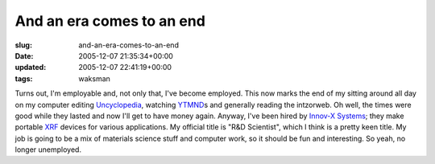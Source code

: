 And an era comes to an end
==========================

:slug: and-an-era-comes-to-an-end
:date: 2005-12-07 21:35:34+00:00
:updated: 2005-12-07 22:41:19+00:00
:tags: waksman

Turns out, I'm employable and, not only that, I've become employed. This
now marks the end of my sitting around all day on my computer editing
`Uncyclopedia <http://uncyclopedia.org/>`__, watching
`YTMND <http://ytmnd.com>`__\ s and generally reading the intzorweb. Oh
well, the times were good while they lasted and now I'll get to have
money again. Anyway, I've been hired by `Innov-X
Systems <http://www.innov-xsys.com/>`__; they make portable
`XRF <http://en.wikipedia.org/wiki/X-ray_fluorescence>`__ devices for
various applications. My official title is "R&D Scientist", which I
think is a pretty keen title. My job is going to be a mix of materials
science stuff and computer work, so it should be fun and interesting. So
yeah, no longer unemployed.
